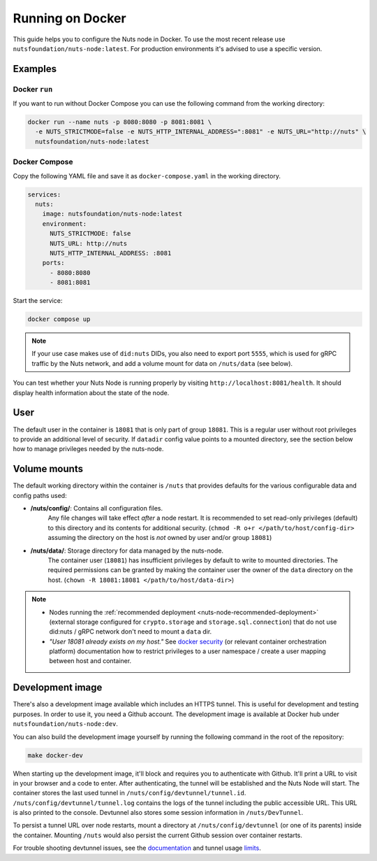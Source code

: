 .. _running-docker:

Running on Docker
#################

This guide helps you to configure the Nuts node in Docker.
To use the most recent release use ``nutsfoundation/nuts-node:latest``. For production environments it's advised to use a specific version.

Examples
********

Docker ``run``
^^^^^^^^^^^^^^

If you want to run without Docker Compose you can use the following command from the working directory:

.. code-block:: shell

  docker run --name nuts -p 8080:8080 -p 8081:8081 \
    -e NUTS_STRICTMODE=false -e NUTS_HTTP_INTERNAL_ADDRESS=":8081" -e NUTS_URL="http://nuts" \
    nutsfoundation/nuts-node:latest


Docker Compose
^^^^^^^^^^^^^^

Copy the following YAML file and save it as ``docker-compose.yaml`` in the working directory.

.. code-block:: yaml

  services:
    nuts:
      image: nutsfoundation/nuts-node:latest
      environment:
        NUTS_STRICTMODE: false
        NUTS_URL: http://nuts
        NUTS_HTTP_INTERNAL_ADDRESS: :8081
      ports:
        - 8080:8080
        - 8081:8081

Start the service:

.. code-block:: shell

  docker compose up

.. note::

    If your use case makes use of ``did:nuts`` DIDs, you also need to export port ``5555``, which is used for gRPC traffic by the Nuts network,
    and add a volume mount for data on ``/nuts/data`` (see below).

You can test whether your Nuts Node is running properly by visiting ``http://localhost:8081/health``. It should
display health information about the state of the node.

User
****

The default user in the container is ``18081`` that is only part of group ``18081``.
This is a regular user without root privileges to provide an additional level of security.
If ``datadir`` config value points to a mounted directory, see the section below how to manage privileges needed by the nuts-node.

Volume mounts
*************

The default working directory within the container is ``/nuts`` that provides defaults for the various configurable data and config paths used:

* **/nuts/config/**: Contains all configuration files.
    Any file changes will take effect *after* a node restart. It is recommended to set read-only privileges (default) to this directory and its contents for additional security.
    (``chmod -R o+r </path/to/host/config-dir>`` assuming the directory on the host is *not* owned by user and/or group ``18081``)

* **/nuts/data/**: Storage directory for data managed by the nuts-node.
    The container user (``18081``) has insufficient privileges by default to write to mounted directories.
    The required permissions can be granted by making the container user the owner of the ``data`` directory on the host. (``chown -R 18081:18081 </path/to/host/data-dir>``)

.. note::

    - Nodes running the :ref:`recommended deployment <nuts-node-recommended-deployment>` (external storage configured for ``crypto.storage`` and ``storage.sql.connection``) that do not use did:nuts / gRPC network don't need to mount a ``data`` dir.

    - *"User 18081 already exists on my host."* See `docker security <https://docs.docker.com/engine/security/userns-remap/>`_ (or relevant container orchestration platform) documentation how to restrict privileges to a user namespace / create a user mapping between host and container.

Development image
*****************

There's also a development image available which includes an HTTPS tunnel.
This is useful for development and testing purposes. In order to use it, you need a Github account.
The development image is available at Docker hub under ``nutsfoundation/nuts-node:dev``.

You can also build the development image yourself by running the following command in the root of the repository:

.. code-block:: shell

  make docker-dev

When starting up the development image, it'll block and requires you to authenticate with Github.
It'll print a URL to visit in your browser and a code to enter. After authenticating, the tunnel will be established and the Nuts Node will start.
The container stores the last used tunnel in ``/nuts/config/devtunnel/tunnel.id``.
``/nuts/config/devtunnel/tunnel.log`` contains the logs of the tunnel including the public accessible URL. This URL is also printed to the console.
Devtunnel also stores some session information in ``/nuts/DevTunnel``.

To persist a tunnel URL over node restarts, mount a directory at ``/nuts/config/devtunnel`` (or one of its parents) inside the container.
Mounting ``/nuts`` would also persist the current Github session over container restarts.

For trouble shooting devtunnel issues, see the `documentation <https://learn.microsoft.com/en-us/azure/developer/dev-tunnels/>`_ and tunnel usage `limits <https://learn.microsoft.com/en-us/azure/azure-resource-manager/management/azure-subscription-service-limits#dev-tunnels-limits>`_.